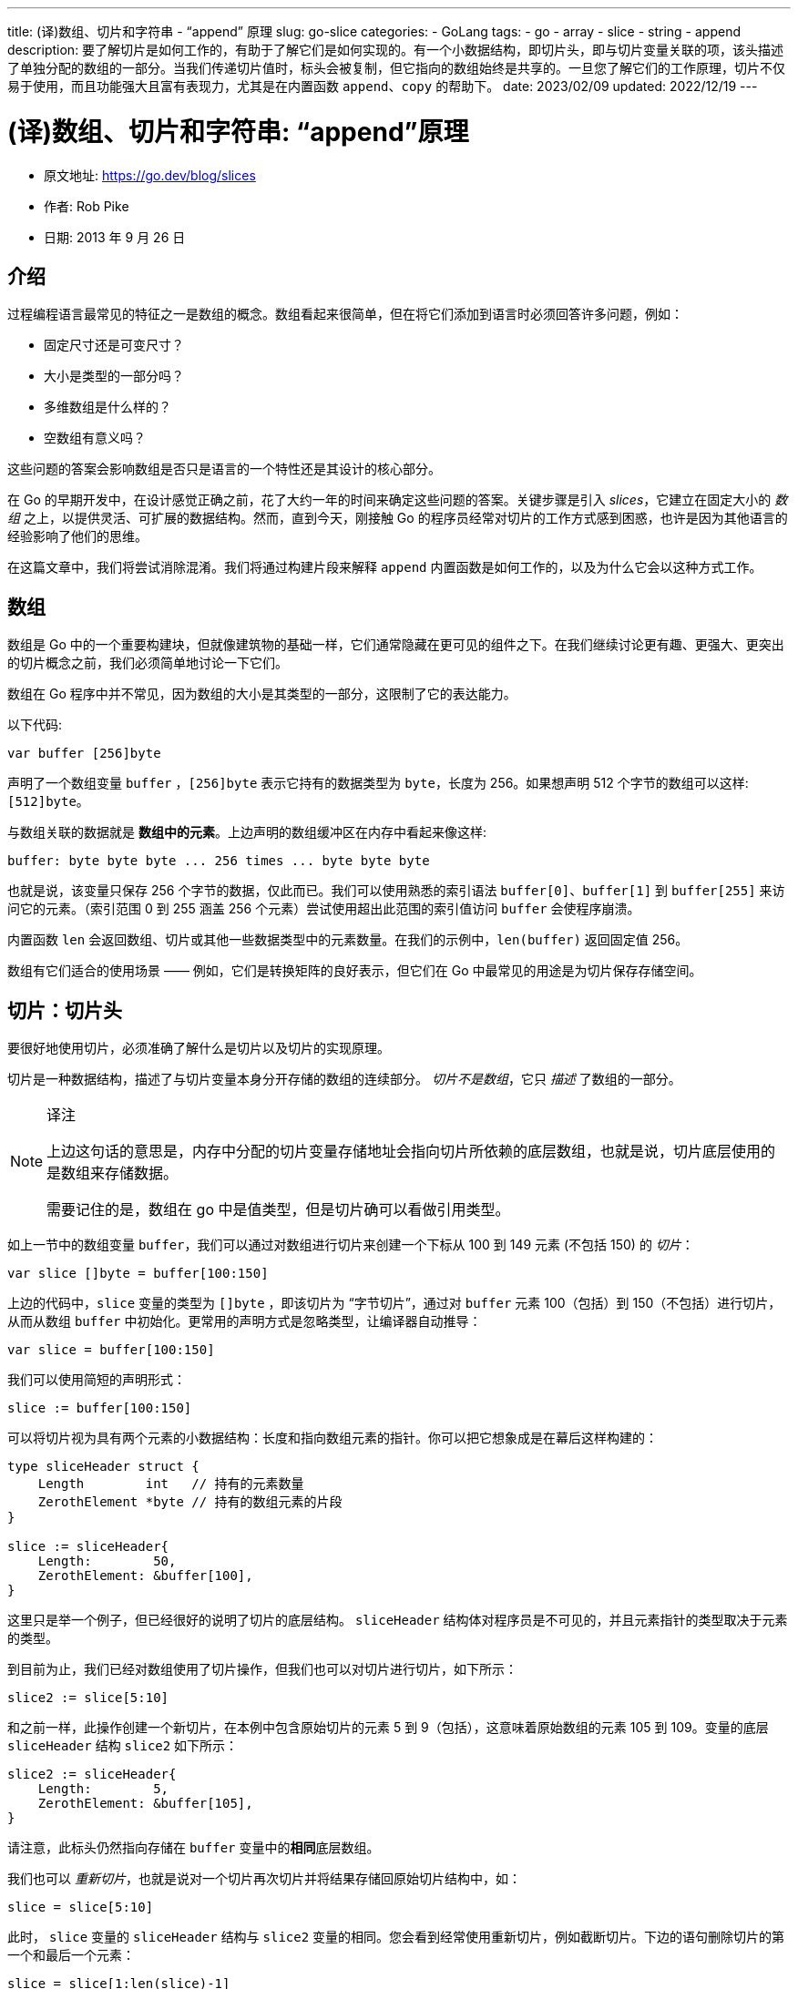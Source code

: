 ---
title: (译)数组、切片和字符串 - “append” 原理
slug: go-slice
categories:
  - GoLang
tags:
  - go
  - array
  - slice
  - string
  - append
description: 要了解切片是如何工作的，有助于了解它们是如何实现的。有一个小数据结构，即切片头，即与切片变量关联的项，该头描述了单独分配的数组的一部分。当我们传递切片值时，标头会被复制，但它指向的数组始终是共享的。一旦您了解它们的工作原理，切片不仅易于使用，而且功能强大且富有表现力，尤其是在内置函数 `append`、`copy` 的帮助下。
date: 2023/02/09
updated: 2022/12/19
---

= (译)数组、切片和字符串: “append”原理

* 原文地址: https://go.dev/blog/slices
* 作者: Rob Pike
* 日期: 2013 年 9 月 26 日

## 介绍

过程编程语言最常见的特征之一是数组的概念。数组看起来很简单，但在将它们添加到语言时必须回答许多问题，例如：

- 固定尺寸还是可变尺寸？
- 大小是类型的一部分吗？
- 多维数组是什么样的？
- 空数组有意义吗？

这些问题的答案会影响数组是否只是语言的一个特性还是其设计的核心部分。

在 Go 的早期开发中，在设计感觉正确之前，花了大约一年的时间来确定这些问题的答案。关键步骤是引入 _slices_，它建立在固定大小的 _数组_ 之上，以提供灵活、可扩展的数据结构。然而，直到今天，刚接触 Go 的程序员经常对切片的工作方式感到困惑，也许是因为其他语言的经验影响了他们的思维。

在这篇文章中，我们将尝试消除混淆。我们将通过构建片段来解释 `append` 内置函数是如何工作的，以及为什么它会以这种方式工作。

## 数组

数组是 Go 中的一个重要构建块，但就像建筑物的基础一样，它们通常隐藏在更可见的组件之下。在我们继续讨论更有趣、更强大、更突出的切片概念之前，我们必须简单地讨论一下它们。

数组在 Go 程序中并不常见，因为数组的大小是其类型的一部分，这限制了它的表达能力。

以下代码:

[source,go]
----
var buffer [256]byte
----

声明了一个数组变量 `buffer` ，`[256]byte` 表示它持有的数据类型为 `byte`，长度为 256。如果想声明 512 个字节的数组可以这样:  `[512]byte`。

与数组关联的数据就是 **数组中的元素**。上边声明的数组缓冲区在内存中看起来像这样:

[source,go]
----
buffer: byte byte byte ... 256 times ... byte byte byte
----

也就是说，该变量只保存 256 个字节的数据，仅此而已。我们可以使用熟悉的索引语法 `buffer[0]`、`buffer[1]` 到 `buffer[255]` 来访问它的元素。（索引范围 0 到 255 涵盖 256 个元素）尝试使用超出此范围的索引值访问 `buffer` 会使程序崩溃。

内置函数 `len` 会返回数组、切片或其他一些数据类型中的元素数量。在我们的示例中，`len(buffer)` 返回固定值 256。

数组有它们适合的使用场景 —— 例如，它们是转换矩阵的良好表示，但它们在 Go 中最常见的用途是为切片保存存储空间。

## 切片：切片头

要很好地使用切片，必须准确了解什么是切片以及切片的实现原理。

切片是一种数据结构，描述了与切片变量本身分开存储的数组的连续部分。 _切片不是数组_，它只 _描述_ 了数组的一部分。

[NOTE]
====
.译注
上边这句话的意思是，内存中分配的切片变量存储地址会指向切片所依赖的底层数组，也就是说，切片底层使用的是数组来存储数据。

需要记住的是，数组在 go 中是值类型，但是切片确可以看做引用类型。
====

如上一节中的数组变量 `buffer`，我们可以通过对数组进行切片来创建一个下标从 100 到 149 元素 (不包括 150) 的 _切片_：

[source,go]
----
var slice []byte = buffer[100:150]
----

上边的代码中，`slice` 变量的类型为 `[]byte` ，即该切片为 “字节切片”，通过对 `buffer` 元素 100（包括）到 150（不包括）进行切片，从而从数组 `buffer` 中初始化。更常用的声明方式是忽略类型，让编译器自动推导：

[source,go]
----
var slice = buffer[100:150]
----

我们可以使用简短的声明形式：

[source,go]
----
slice := buffer[100:150]
----

可以将切片视为具有两个元素的小数据结构：长度和指向数组元素的指针。你可以把它想象成是在幕后这样构建的：

[source,go]
----
type sliceHeader struct {
    Length        int   // 持有的元素数量
    ZerothElement *byte // 持有的数组元素的片段
}

slice := sliceHeader{
    Length:        50,
    ZerothElement: &buffer[100],
}
----

这里只是举一个例子，但已经很好的说明了切片的底层结构。 `sliceHeader` 结构体对程序员是不可见的，并且元素指针的类型取决于元素的类型。

到目前为止，我们已经对数组使用了切片操作，但我们也可以对切片进行切片，如下所示：

[source,go]
----
slice2 := slice[5:10]
----

和之前一样，此操作创建一个新切片，在本例中包含原始切片的元素 5 到 9（包括），这意味着原始数组的元素 105 到 109。变量的底层 `sliceHeader` 结构 `slice2` 如下所示：

[source,go]
----
slice2 := sliceHeader{
    Length:        5,
    ZerothElement: &buffer[105],
}
----

请注意，此标头仍然指向存储在 `buffer` 变量中的**相同**底层数组。

我们也可以 _重新切片_，也就是说对一个切片再次切片并将结果存储回原始切片结构中，如：

[source,go]
----
slice = slice[5:10]
----

此时， `slice` 变量的 `sliceHeader` 结构与 `slice2` 变量的相同。您会看到经常使用重新切片，例如截断切片。下边的语句删除切片的第一个和最后一个元素：

[source,go]
----
slice = slice[1:len(slice)-1]
----

> 练习：写出 `sliceHeader` 这个分配后结构的样子。

你会经常听到有经验的 Go 程序员谈论“sliceHeader”，因为这确实是存储在切片变量中的内容。例如，当您调用将切片作为参数的函数时，例如 [bytes.IndexRune](https://go.dev/pkg/bytes/#IndexRune)，该标头就是传递给函数的内容。如下所示：

[source,go]
----
slashPos := bytes.IndexRune(slice, '/')
----

将 `slice` 作为参数传递给函数 `IndexRune`，实际上传递的是一个 “sliceHeader”。

“sliceHeader” 中还有一个数据项，我们将在下面讨论，但首先让我们看看当您使用切片进行编程时，切片头的存在意味着什么。

## 将切片传递给函数

重要的是要理解即使切片包含指针，它本身也是一个值。在底层，它是一个包含指针和长度的结构体。它 _不是_ 指向结构的指针。

这很重要。

当我们在前面的例子中调用 `IndexRune` 时，它被传递了一个切片头的 _副本_。这种行为具有重要的影响。

考虑这个简单的函数：

[source,go]
----
func AddOneToEachElement(slice []byte) {
    for i := range slice {
        slice[i]++
    }
}
----

就像它的名字所暗示的那样，迭代切片的索引（使用 `for` `range` 循环），将参数 `slice` 中的买一个元素都加 1。

试试看：

[source,go]
----
func main() {
    slice := buffer[10:20]
    for i := 0; i < len(slice); i++ {
        slice[i] = byte(i)
    }
    fmt.Println("before", slice)
    AddOneToEachElement(slice)
    fmt.Println("after", slice)
}
----

上述代码输出:

----
before [0 1 2 3 4 5 6 7 8 9]
after [1 2 3 4 5 6 7 8 9 10]
----

尽管切片 _标头_ 是按值传递的，但标头包含指向数组元素的指针，因此原始切片标头和传递给函数的标头副本都描述了同一个数组。因此，当函数返回时，可以通过原始切片变量看到修改后的元素。

函数的参数实际上是一个副本，如下例所示：

[source,go]
----
func SubtractOneFromLength(slice []byte) []byte {
    slice = slice[0 : len(slice)-1]
    return slice
}

func main() {
    fmt.Println("Before: len(slice) =", len(slice))
    newSlice := SubtractOneFromLength(slice)
    fmt.Println("After:  len(slice) =", len(slice))
    fmt.Println("After:  len(newSlice) =", len(newSlice))
}
----

上述代码输出：

[source,go]
----
Before: len (slice) = 50
After:  len(slice) = 50
After:  len (newSlice) = 4
----

这里我们看到切片参数的 _内容_ 可以被函数修改，但它的 _头部_ 不能。存储在 `slice` 变量中的长度不会被函数调用修改，因为函数传递的是切片头的副本，而不是原始切片头。因此，如果我们想编写一个修改标头的函数，我们必须将它作为结果参数返回，就像我们在这里所做的那样。`slice` 变量不变，但返回的值具有新的长度，然后存储在 `newSlice`,

[NOTE]
====
.译注
数据在 go 中是值传递，也就是说，方法参数接收数组时会拷贝一份再传入方法，这无疑是对资源的浪费。切片很好的解决了这个问题，只需要拷贝一个 sliceHeader，然后传入参数，切片所指向的底层数组不会被拷贝，因此，我们可以将切片理解为引用类型传递。
====

## 指向切片的指针：方法接收器

[source,go]
----
func PtrSubtractOneFromLength(slicePtr *[]byte) {
    slice := *slicePtr
    *slicePtr = slice[0 : len(slice)-1]
}

func main() {
    fmt.Println("Before: len(slice) =", len(slice))
    PtrSubtractOneFromLength(&slice)
    fmt.Println("After:  len(slice) =", len(slice))
}
----

上述代码输出:

----
Before: len(slice) = 50
After:  len(slice) = 49
----

这里例子中看起来很笨拙，其实在方法参数上使用指针切片是没有必要的，如前一个代码所示。但有一种常见的情况会采用切片指针：将指针切片作为方法接收器。

假设我们想在切片上使用一个方法，截断最后一个斜杠 `/` 和之后的字符串。我们可以这样写：

[source,go]
----
type path []byte

func (p *path) TruncateAtFinalSlash() {
    i := bytes.LastIndex(*p, []byte("/"))
    if i >= 0 {
        *p = (*p)[0:i]
    }
}

func main() {
    pathName := path("/usr/bin/tso") // Conversion from string to path.
    pathName.TruncateAtFinalSlash()
    fmt.Printf("%s\n", pathName)
}
----

如果您运行此示例，您将看到它正常工作，他会修改调用者中的切片。

> 练习：将接收器的类型改为值而不是指针，然后再次运行。解释发生了什么。

[NOTE]
====
.译注
将接收器的类型改为值而不是指针，函数将不能正常工作。
[source,go]
----
func (p path) TruncateAtFinalSlash1() {
	fmt.Printf("%x\n", p)
	i := bytes.LastIndex(p, []byte("/"))
	if i >= 0 {
		p = (p)[0:i] // <1>
	}
}
----
上述代码中 <1> 处，将 p 重新切片让后再次赋值给 p，由于 p 是原始切片的一个副本，赋值后无法改变原始切片的引用，所以函数无法正常工作。
====

另外，如果我们想将 `path` 路径中的 ASCII 字母大写，我们编写一个方法，该方法可以是一个值，因为值接收器仍将指向同一个底层数组。

[source,go]
----
type path []byte

func (p path) ToUpper() {
    for i, b := range p {
        if 'a' <= b && b <= 'z' {
            p[i] = b + 'A' - 'a'
        }
    }
}

func main() {
    pathName := path("/usr/bin/tso")
    pathName.ToUpper()
    fmt.Printf("%s\n", pathName)
}
----

这里该 `ToUpper` 方法使用 `for`  `range` 语句中的两个变量来捕获索引和切片元素。这种形式的循环避免了 `p[i]` 在正文中多次写入。

> 练习：将 `ToUpper` 方法转换为使用指针接收器，看看它的行为是否改变。
>
> —— 行为不会改变, 因为指针接收器仍然会修改切片的底层数组。

> 进阶练习：转换 `ToUpper` 处理 Unicode 字母的方法，而不仅仅是 ASCII。

## 容量

查看以下将其参数切片扩展 `ints` 一个元素的函数：

[source,go]
----
func Extend(slice []int, element int) []int {
    n := len(slice)
    slice = slice[0 : n+1]
    slice[n] = element
    return slice
}
----

（为什么它需要返回修改后的切片？）现在运行它：

[source,go]
----
func main() {
    var iBuffer [10]int
    slice := iBuffer[0:0]
    for i := 0; i < 20; i++ {
        slice = Extend(slice, i)
        fmt.Println(slice)
    }
}
----

看看切片是如何增长的，直到……程序触发 `panic` :

----
[0]
[0 1]
[0 1 2]
[0 1 2 3]
[0 1 2 3 4]
[0 1 2 3 4 5]
[0 1 2 3 4 5 6]
[0 1 2 3 4 5 6 7]
[0 1 2 3 4 5 6 7 8]
[0 1 2 3 4 5 6 7 8 9]
panic: runtime error: slice bounds out of range [:11] with capacity 10

goroutine 1 [running]:
main.Extend(...)
	/tmp/sandbox1715961098/prog.go:15
main.main()
	/tmp/sandbox1715961098/prog.go:26 +0xbf
----

是时候讨论切片头的第三个组成部分了：它的 _容量_。除了数组指针和长度之外，切片头还存储其容量：

[source,go]
----
type sliceHeader struct {
    Length        int
    Capacity      int
    ZerothElement *byte
}
----

该 `Capacity` 字段记录底层数组实际有多少空间；`Length` 这是可以达到的最大值。试图使切片超出其容量将超出阵列的限制，并会引发 `panic`。

在我们的示例切片由

[source,go]
----
slice := iBuffer[0:0]
----

它的标头如下所示：

[source,go]
----
slice := sliceHeader{
    Length:        0,
    Capacity:      10,
    ZerothElement: &iBuffer[0],
}
----

该 `Capacity` 字段等于基础数组的长度，减去切片第一个元素在数组中的索引。如果要查询切片的容量是多少，请使用内置函数 `cap` ：

[source,go]
----
if cap(slice) == len(slice) {
    fmt.Println("slice is full!")
}
----

## Make

如果我们想让切片超出其容量怎么办？你不能这样做！根据定义，容量是增长的极限。但是您可以通过分配一个新数组、复制数据并修改切片以描述新数组来获得等效的结果。

让我们从分配开始。我们可以使用 `new` 内置函数分配一个更大的数组，然后对结果进行切片，但使用 `make` 内置函数更简单。它一次分配一个新数组并创建一个切片头来描述它。该 `make` 函数接受三个参数：切片的类型、初始长度和容量，即 `make` 分配用于保存切片数据的数组的长度。这个调用创建了一个长度为 10 的切片，还有 5 个容量（15-10），运行它可以看到：

[source,go]
----
slice := make([]int, 10, 15)
fmt.Printf("len: %d, cap: %d\n", len(slice), cap(slice))
----

这个片段使我们的 `int` 切片容量加倍，但长度保持不变：

[source,go]
----
slice := make([]int, 10, 15)
fmt.Printf("len: %d, cap: %d\n", len(slice), cap(slice))
newSlice := make([]int, len(slice), 2*cap(slice))
for i := range slice {
	newSlice[i] = slice[i]
}
slice = newSlice
fmt.Printf("len: %d, cap: %d\n", len(slice), cap(slice))
----

运行此代码后，切片在需要再次重新分配之前有更多的增长空间。

创建切片时，长度和容量通常是相同的。`make` 内置有这种常见情况的简写。长度参数默认为容量，因此您可以省略它以将它们设置为相同的值。

[source,go]
----
gophers := make([]Gopher, 10)
----

上述代码中，切片 `gophers` 的长度和容量都设置为 10。

## 复制

当我们在上一节中将切片的容量翻倍时，我们编写了一个循环来将旧数据复制到新切片中。Go 有一个内置函数 `copy` 可以让这更容易。它的参数是两个切片，它将数据从右侧参数复制到左侧参数。这是我们重写后使用的示例 `copy` ：

[source,go]
----
newSlice := make([]int, len(slice), 2*cap(slice))
copy(newSlice, slice)
----

`copy` 功能很智能。它只复制它可以复制的内容，并注意两个参数的长度。换句话说，它复制的元素数量是两个切片长度中的最小值，这可以节省一点空间。此外，`copy` 返回一个整数值，即它复制的元素数，尽管它并不总是值得检查。

该 `copy` 函数还可以在源和目标重叠时正确处理，这意味着它可以用于在单个切片中移动项目。以下是如何使用 `copy` 将值插入切片中间的方法：

[source,go]
----
// Insert inserts the value into the slice at the specified index,
// which must be in range.
// The slice must have room for the new element.
func Insert(slice []int, index, value int) []int {
    // Grow the slice by one element.
    slice = slice[0 : len(slice)+1]
    // Use copy to move the upper part of the slice out of the way and open a hole.
    copy(slice[index+1:], slice[index:])
    // Store the new value.
    slice[index] = value
    // Return the result.
    return slice
}
----

在这个函数中有几件事需要注意。首先，当然，它必须返回更新后的切片，因为它的长度已经改变。其次，它使用了简写的切片方式：

[source,go]
----
slice[i:]
----

等同于：

[source,go]
----
slice[i:len(slice)]
----

此外，虽然我们还没有使用这个技巧，但我们也可以省略切片表达式的第一个元素，它默认为零。因此：

[source,go]
----
slice[:]
----

仅表示切片本身，这在对数组进行切片时很有用。下边的代码的使用最简单的方式将数组直接转换为了切片：

[source,go]
----
array[:]
----

[source,go]
----
slice := make([]int, 10, 20) // Note capacity > length: room to add element.
for i := range slice {
	slice[i] = i
}
fmt.Println(slice)
slice = Insert(slice, 5, 99)
fmt.Println(slice)
----

## 附加：一个例子

前几节，我们编写了一个 `Extend` 函数，将切片扩展一个元素。但它有问题，因为如果切片的容量太小，函数就会崩溃（我们的例子也有同样的问题）。现在我们已经准备好解决这个问题了，所以让我们为整数切片 `Insert` 编写一个健壮的 `Extend` 实现：

[source,go]
----
func Extend(slice []int, element int) []int {
    n := len(slice)
    if n == cap(slice) {
        // Slice is full; must grow.
        // We double its size and add 1, so if the size is zero we still grow.
        newSlice := make([]int, len(slice), 2*len(slice)+1)
        copy(newSlice, slice)
        slice = newSlice
    }
    slice = slice[0 : n+1]
    slice[n] = element
    return slice
}
----

在这种情况下，返回切片尤其重要，因为当它重新分配结果切片时，它描述了一个完全不同的数组。这是一个小片段来演示切片容量已满时会发生什么：

[source,go]
----
slice := make([]int, 0, 5)
for i := 0; i < 10; i++ {
	slice = Extend(slice, i)
	fmt.Printf("len=%d cap=%d slice=%v\n", len(slice), cap(slice), slice)
	fmt.Println("address of 0th element:", &slice[0])
}
----

注意当初始大小为 5 的数组被填满时会重新 **创建数组** 并扩容。分配新数组时，第零个元素的容量和地址都会发生变化。

以强大的 `Extend` 函数为指导，我们可以编写一个更好的函数，让我们将切片扩展多个元素。为此，我们使用 Go 在调用函数时将函数参数列表转换为切片的能力。也就是说，我们使用 Go 的可变参数函数工具。

让我们调用函数 `Append`。对于第一个版本，我们可以重复调用 `Extend`，这样可变参数函数的机制就很清楚了。声明一个 `Append` 函数：

[source,go]
----
func Append(slice []int, items ...int) []int
----

`Append` 需要一个切片参数，然后是零个或多个 `int` 参数。

[source,go]
----
// Append appends the items to the slice.
// First version: just loop calling Extend.
func Append(slice []int, items ...int) []int {
    for _, item := range items {
        slice = Extend(slice, item)
    }
    return slice
}
----

注意 `for` `range` 循环遍历 `items` 参数的元素，它具有隐含的 `type []int`。还要注意使用空白标识符 ` _ ` 来丢弃循环中的索引，在这种情况下我们不需要。

调用：

[source,go]
----
slice := []int{0, 1, 2, 3, 4}
fmt.Println(slice)
slice = Append(slice, 5, 6, 7, 8)
fmt.Println(slice)
----

这个例子中的另一个新技术是我们通过编写一个复合文字来初始化切片，它由切片的类型和大括号中的元素组成：

[source,go]
----
slice := []int{0, 1, 2, 3, 4}
----

这个 `Append` 函数中，我们不仅可以追加元素，我们还可以通过 `...` 在调用方法是将切片“分解”成参数来追加整个第二个切片，这被称作"解引用"：

[source,go]
----
slice1 := []int{0, 1, 2, 3, 4}
slice2 := []int{55, 66, 77}
fmt.Println(slice1)
slice1 = Append(slice1, slice2...) // The '...' is essential!
fmt.Println(slice1)
----

当然，我们可以 `Append` 通过不超过一次的分配来提高效率，建立在以下内容的基础上 `Extend` :

[source,go]
----
// Append appends the elements to the slice.
// Efficient version.
func Append(slice []int, elements ...int) []int {
    n := len(slice)
    total := len(slice) + len(elements)
    if total > cap(slice) {
        // Reallocate. Grow to 1.5 times the new size, so we can still grow.
        newSize := total*3/2 + 1
        newSlice := make([]int, total, newSize)
        copy(newSlice, slice)
        slice = newSlice
    }
    slice = slice[:total]
    copy(slice[n:], elements)
    return slice
}
----

在这里，请注意我们使用了两次 `copy`，一次是将切片数据移动到新分配的内存，然后将附加项复制到旧数据的末尾。

执行代码，行为与之前的相同：

[source,go]
----
slice1 := []int{0, 1, 2, 3, 4}
slice2 := []int{55, 66, 77}
fmt.Println(slice1)
slice1 = Append(slice1, slice2...) // The '...' is essential!
fmt.Println(slice1)
----

## 附加：内置函数

因此我们得出了设计 `append` 内置函数的动机，它与我们的 `Append` 示例完全一样，效率相当，但它适用于任何切片类型。

Go 的一个弱点是任何泛型类型的操作都必须由运行时提供。将来情况可能会改变，但就目前而言，为了更轻松地使用切片，Go 提供了一个内置的通用 `append` 函数。它的工作方式与我们的 `int` 切片版本相同，适用于 _任何_ 切片类型。

请记住，由于切片标头总是通过调用 `append` 来更新，因此您需要在调用后保存返回的切片。事实上，编译器不会让你在不保存结果的情况下调用 append。

这里有一些与打印语句混合的单行语句。尝试它们，编辑并探索它们：

[source,go]
----
// Create a couple of starter slices.
slice := []int{1, 2, 3}
slice2 := []int{55, 66, 77}
fmt.Println("Start slice: ", slice)
fmt.Println("Start slice2:", slice2)

// Add an item to a slice.
slice = append(slice, 4)
fmt.Println("Add one item:", slice)

// Add one slice to another.
slice = append(slice, slice2...)
fmt.Println("Add one slice:", slice)

// Make a copy of a slice (of int).
slice3 := append([]int(nil), slice...)
fmt.Println("Copy a slice:", slice3)

// Copy a slice to the end of itself.
fmt.Println("Before append to self:", slice)
slice = append(slice, slice...)
fmt.Println("After append to self:", slice)
----

值得花点时间详细考虑该示例的最后一行，以了解切片的设计如何使这个简单的调用能够正常工作。

在社区构建的 Slice Tricks Wiki https://go.dev/wiki/SliceTricks[页面] 上有更多关于 `append`、`copy` 和其他使用切片的方法的示例。

## Nil

顺便说一句，利用我们新发现的知识，我们可以看到 `nil` 切片的表示是什么。自然是切片头的零值:

[source,go]
----
sliceHeader{
    Length:        0,
    Capacity:      0,
    ZerothElement: nil,
}
----

或者简写为:

[source,go]
----
sliceHeader{}
----

关键细节是元素指针 `nil` 也是，创建的切片

[source,go]
----
array[0:0]
----

长度为零（甚至容量为零），但它的指针不是 `nil`，所以它不是零切片。

[NOTE]
====
.译注
上边这句话的意思是，nil 切片头中的 `ZerothElement` 为 nil，但是 `array[0:0]` 创建的切片头中，`ZerothElement` 并不是 nil。
====

应该清楚的是，一个空切片可以增长（假设它具有非零容量），但一个 `nil` 切片没有数组可以放入值，并且永远不会增长到容纳一个元素。

也就是说，`nil` 切片在功能上等同于零长度的切片，但是它不指向任何内容，它的长度为零，但是可以通过内置的 `append` 函数来添加新元素。例如，查看上面的单行代码，它通过 `append` 到切片来复制 `nil` 切片。

## 字符串

现在简要介绍切片上下文中 Go 中的字符串。

字符串实际上非常简单：它们只是只读的字节切片，并带有语言的一些额外语法支持。

因为它们是只读的，所以不需要容量（您不能增加它们），但是对于大多数用途，您可以将它们视为只读字节片。

对于初学者，我们可以索引它们以访问单个字节：

[source,go]
----
slash := "/usr/ken"[0] // yields the byte value '/'.
----

我们可以对字符串进行切片以获取子字符串：

[source,go]
----
usr := "/usr/ken"[0:4] // yields the string "/usr"
----

现在，当我们对字符串进行切片时，幕后发生的事情应该很明显了。

我们还可以获取一个普通的字节切片，并通过简单的转换从中创建一个字符串：

[source,go]
----
str := string(slice)
----

同样，也可以将字符串转为 `[]byte` ：

[source,go]
----
slice := []byte(usr)
----

字符串下面的数组是隐藏的；除了通过字符串之外，无法访问其内容。这意味着当我们进行任何一种转换时，都必须制作数组的副本。当然，Go 会处理这个问题，所以你不必这样做。在这些转换之后，对字节切片底层数组的修改都不会影响相应的字符串。

这种类似切片的字符串设计的一个重要结果是创建子字符串非常有效。所需要做的就是创建一个两个字的字符串标题。由于字符串是只读的，因此原始字符串和切片操作产生的字符串可以安全地共享同一个数组。

> 历史日志：最早的字符串实现总是分配内存的，但是当切片被添加到语言中时，它们提供了一个高效字符串处理的模型。结果，一些基准测试得到了巨大的加速。

当然，字符串还有更多内容， <</2023/03/25/go-unicode#, 字符串、字节、符文和字符>> 更深入地介绍了它们。

## 结论

要了解切片是如何工作的，有助于了解它们是如何实现的。有一个小数据结构，即切片头，即与切片变量关联的项，该头描述了单独分配的数组的一部分。当我们传递切片值时，标头会被复制，但它指向的数组始终是共享的。

一旦您了解它们的工作原理，切片不仅易于使用，而且功能强大且富有表现力，尤其是在内置函数 `append`、`copy` 的帮助下。

## 更多阅读

关于 Go 中的 slices 的 intertubes 周围有很多东西可以找到。如前所述， https://go.dev/wiki/SliceTricks[“切片技巧”Wiki 页面] 有很多示例。 https://blog.golang.org/go-slices-usage-and-internals[Go Slices] 博客文章用清晰的图表描述了内存布局细节。Russ Cox 的 https://research.swtch.com/godata[Go 数据结构] 文章包括对切片以及 Go 的其他一些内部数据结构的讨论。

有更多可用的资料，但了解切片的最佳方法是使用它们。
